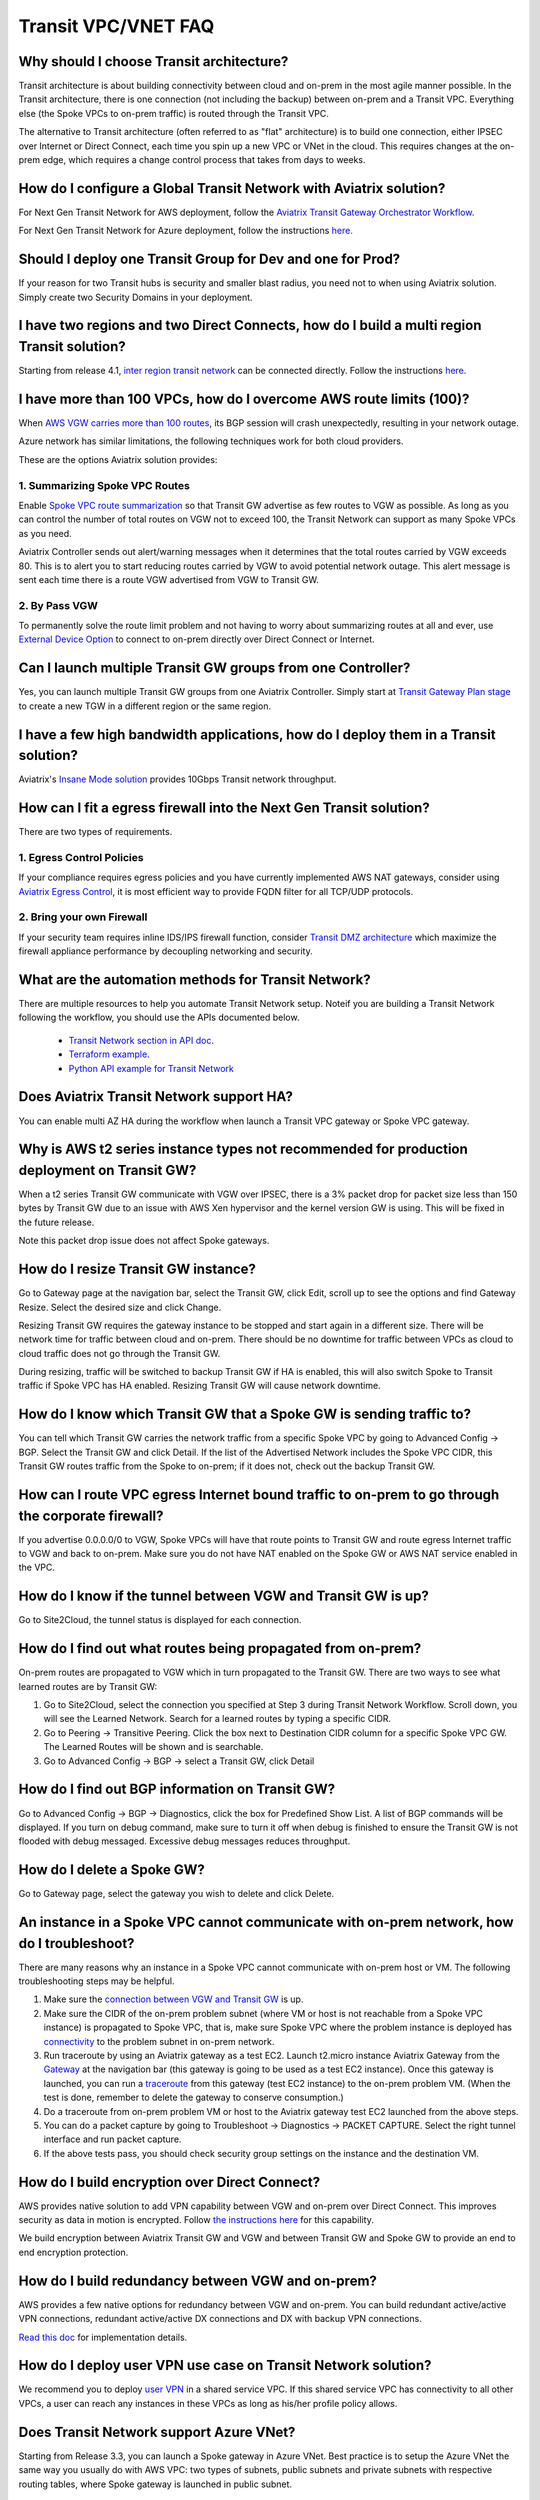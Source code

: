.. meta::
   :description: onboarding Frequently Asked Questions
   :keywords: Aviatrix Getting Started, Aviatrix, AWS

============================
Transit VPC/VNET FAQ
============================


Why should I choose Transit architecture?
-------------------------------------------

Transit architecture is about building connectivity between cloud and on-prem in the most agile manner possible. In the Transit architecture, there is one connection (not including the backup) between on-prem and a Transit VPC. Everything else (the Spoke VPCs to on-prem traffic) is routed through the Transit VPC.

The alternative to Transit architecture (often referred to as "flat" architecture) is to build one connection, either IPSEC over Internet or Direct Connect, each time you spin up a new VPC or VNet in the cloud. This requires changes at the on-prem edge, which requires a change control process that takes from days to weeks.

How do I configure a Global Transit Network with Aviatrix solution?
--------------------------------------------------------------------

For Next Gen Transit Network for AWS deployment, follow the `Aviatrix Transit Gateway Orchestrator  Workflow <https://docs.aviatrix.com/HowTos/tgw_plan.html>`_.

For Next Gen Transit Network for Azure deployment, follow the instructions `here. <https://docs.aviatrix.com/HowTos/transitvpc_workflow.html>`_ 

Should I deploy one Transit Group for Dev and one for Prod?
------------------------------------------------------------

If your reason for two Transit hubs is security and smaller blast radius, you need not to when using Aviatrix solution. Simply create two Security Domains in your deployment. 

I have two regions and two Direct Connects, how do I build a multi region Transit solution?
-------------------------------------------------------------------------------------------------

Starting from release 4.1, `inter region transit network <https://docs.aviatrix.com/HowTos/tgw_design_patterns.html#connecting-transit-gateways-in-multi-regions-multi-cloud>`_ can be connected directly. Follow the instructions `here <https://docs.aviatrix.com/HowTos/transit_gateway_peering.html#transit-gateway-peering>`_. 

I have more than 100 VPCs, how do I overcome AWS route limits (100)?
--------------------------------------------------------------------

When `AWS VGW carries more than 100 routes <https://aws.amazon.com/premiumsupport/knowledge-center/troubleshoot-bgp-vpn/>`_, its BGP session will crash unexpectedly, resulting in your network outage.

Azure network has similar limitations, the following techniques work for both cloud providers.

These are the options Aviatrix solution provides:

1. Summarizing Spoke VPC Routes
~~~~~~~~~~~~~~~~~~~~~~~~~~~~~~~~~~

Enable `Spoke VPC route summarization <https://docs.aviatrix.com/HowTos/transitvpc_faq.html#how-to-summarize-spoke-vpc-cidr-ranges>`_ so that Transit GW advertise as few routes to VGW as possible. As long as you can control the number of total routes on VGW not to exceed 100, the Transit Network can support as many Spoke VPCs as you need.

Aviatrix Controller sends out alert/warning messages when it determines that the total routes carried by VGW exceeds 80. This is to alert you to start reducing routes carried by VGW to avoid potential network outage. This alert message is sent each time there is a route VGW advertised from VGW to Transit GW.

2. By Pass VGW
~~~~~~~~~~~~~~~~

To permanently solve the route limit problem and not having to worry about summarizing routes at all and ever, use `External Device Option <https://docs.aviatrix.com/HowTos/transitgw_external.html>`_ to connect to on-prem directly over Direct Connect or Internet. 


Can I launch multiple Transit GW groups from one Controller?
-------------------------------------------------------------

Yes, you can launch multiple Transit GW groups from one Aviatrix Controller. 
Simply start at `Transit Gateway Plan stage <https://docs.aviatrix.com/HowTos/tgw_plan.html>`_ to create a new TGW in a different region or the same region.

I have a few high bandwidth applications, how do I deploy them in a Transit solution?
--------------------------------------------------------------------------------------

Aviatrix's `Insane Mode solution <https://docs.aviatrix.com/HowTos/insane_mode.html>`_ provides 10Gbps Transit network throughput. 


How can I fit a egress firewall into the Next Gen Transit solution?
----------------------------------------------------------------------

There are two types of requirements.

1. Egress Control Policies
~~~~~~~~~~~~~~~~~~~~~~~~~~~~~

If your compliance requires egress policies and you have currently implemented AWS NAT gateways, consider using `Aviatrix Egress Control <https://docs.aviatrix.com/HowTos/FQDN_Whitelists_Ref_Design.html>`_, it is most efficient way to provide FQDN filter for all TCP/UDP protocols.  

2. Bring your own Firewall
~~~~~~~~~~~~~~~~~~~~~~~~~~~

If your security team requires inline IDS/IPS firewall function, consider `Transit DMZ architecture <https://docs.aviatrix.com/HowTos/transit_dmz_faq.html>`_ which maximize the firewall appliance performance by decoupling networking and security. 


What are the automation methods for Transit Network?
-----------------------------------------------------

There are multiple resources to help you automate Transit Network setup. Noteif you are building a Transit Network following the workflow, you should use the APIs documented below.

 - `Transit Network section in API doc <http://docs.aviatrix.com/HowTos/Aviatrix_Controller_API.html>`_.

 - `Terraform example. <http://docs.aviatrix.com/HowTos/Setup_Transit_Network_Terraform.html>`_

 - `Python API example for Transit Network <https://github.com/AviatrixSystems/TransitNetworkAPI_python_example>`_

Does Aviatrix Transit Network support HA?
------------------------------------------

You can enable multi AZ HA during the workflow when launch a Transit VPC gateway or Spoke VPC gateway.

Why is AWS t2 series instance types not recommended for production deployment on Transit GW?
---------------------------------------------------------------------------------------------

When a t2 series Transit GW communicate with VGW over IPSEC, there is a 3% packet drop for packet size less than 150 bytes by Transit GW due to an issue with AWS Xen hypervisor and the kernel version GW is using. This will be fixed in the future release.

Note this packet drop issue does not affect Spoke gateways.

How do I resize Transit GW instance?
------------------------------------

Go to Gateway page at the navigation bar, select the Transit GW, click Edit, scroll up to see the options and find Gateway Resize. Select the desired size and click Change.

Resizing Transit GW requires the gateway instance to be stopped and start again in a different size. There will be network time for traffic between cloud and on-prem. There should be no downtime for traffic between VPCs as cloud to cloud traffic does
not go through the Transit GW.

During resizing, traffic will be switched to backup Transit GW if HA is enabled, this will also switch Spoke to Transit traffic if Spoke VPC has HA enabled. Resizing Transit GW will cause network downtime.

How do I know which Transit GW that a Spoke GW is sending traffic to?
----------------------------------------------------------------------

You can tell which Transit GW carries the network traffic from a specific Spoke VPC by going to Advanced Config -> BGP. Select the Transit GW and click Detail. If the list of the Advertised Network includes the Spoke VPC CIDR, this Transit GW routes traffic from the Spoke to on-prem; if it does not, check out the backup Transit GW.

How can I route VPC egress Internet bound traffic to on-prem to go through the corporate firewall?
---------------------------------------------------------------------------------------------------

If you advertise 0.0.0.0/0 to VGW, Spoke VPCs will have that route points to Transit GW and route egress Internet traffic to VGW and back to on-prem. Make sure you do not have NAT enabled on the Spoke GW or AWS NAT service enabled in the VPC.

How do I know if the tunnel between VGW and Transit GW is up?
---------------------------------------------------------------

Go to Site2Cloud, the tunnel status is displayed for each connection.

How do I find out what routes being propagated from on-prem?
------------------------------------------------------------

On-prem routes are propagated to VGW which in turn propagated to the Transit GW. There are two ways to see what learned routes are by Transit GW:

1. Go to Site2Cloud, select the connection you specified at Step 3 during Transit Network Workflow. Scroll down, you will see the Learned Network. Search for a learned routes by typing a specific CIDR.
#. Go to Peering -> Transitive Peering. Click the box next to Destination CIDR column for a specific Spoke VPC GW. The Learned Routes will be shown and is searchable.
#. Go to Advanced Config -> BGP -> select a Transit GW, click Detail

How do I find out BGP information on Transit GW?
-------------------------------------------------

Go to Advanced Config -> BGP -> Diagnostics, click the box for Predefined Show List. A list of BGP commands will be displayed. If you turn on debug command, make sure to turn it off when debug is finished to ensure the Transit GW is not flooded with debug
messaged. Excessive debug messages reduces throughput.

How do I delete a Spoke GW?
-----------------------------

Go to Gateway page, select the gateway you wish to delete and click Delete.

An instance in a Spoke VPC cannot communicate with on-prem network, how do I troubleshoot?
-------------------------------------------------------------------------------------------

There are many reasons why an instance in a Spoke VPC cannot communicate with on-prem host or VM.
The following troubleshooting steps may be helpful.

1. Make sure the `connection between VGW and Transit GW <http://docs.aviatrix.com/HowTos/transitvpc_faq.html#how-do-i-know-if-the-tunnel-between-vgw-and-transit-gw-is-up>`_ is up.

#. Make sure the CIDR of the on-prem problem subnet (where VM or host is not reachable from a Spoke VPC instance) is propagated to Spoke VPC, that is, make sure Spoke VPC where the problem instance is deployed has `connectivity <http://docs.aviatrix.com/HowTos/transitvpc_faq.html#how-do-i-find-out-what-routes-being-propagated-from-on-prem>`_ to the problem subnet in on-prem network.

#. Run traceroute by using an Aviatrix gateway as a test EC2. Launch t2.micro instance Aviatrix Gateway from the `Gateway <http://docs.aviatrix.com/HowTos/gateway.html#gateway>`_ at the navigation bar (this gateway is going to be used as a test EC2 instance). Once this gateway is launched, you can run a `traceroute <http://docs.aviatrix.com/HowTos/troubleshooting.html#network-traceroute>`_ from this gateway (test EC2 instance) to the on-prem problem VM. (When the test is done, remember to delete the gateway to conserve consumption.)

#. Do a traceroute from on-prem problem VM or host to the Aviatrix gateway test EC2 launched from the above steps.

#. You can do a packet capture by going to Troubleshoot -> Diagnostics -> PACKET CAPTURE. Select the right tunnel interface and run packet capture.

#. If the above tests pass, you should check security group settings on the instance and the destination VM.

How do I build encryption over Direct Connect?
------------------------------------------------

AWS provides native solution to add VPN capability between VGW and on-prem over Direct Connect. This improves security as data in motion is encrypted. Follow `the instructions here <https://aws.amazon.com/premiumsupport/knowledge-center/create-vpn-direct-connect/>`_ for this capability.

We build encryption between Aviatrix Transit GW and VGW and between Transit GW and Spoke GW to provide an end to end encryption protection.

How do I build redundancy between VGW and on-prem?
--------------------------------------------------

AWS provides a few native options for redundancy between VGW and on-prem. You can build redundant active/active VPN connections, redundant active/active DX connections and DX with backup VPN connections.

`Read this doc <https://aws.amazon.com/answers/networking/aws-multiple-data-center-ha-network-connectivity/>`_ for implementation details.

How do I deploy user VPN use case on Transit Network solution?
--------------------------------------------------------------

We recommend you to deploy `user VPN <http://docs.aviatrix.com/HowTos/uservpn.html>`_ in a
shared service VPC. If this shared service VPC has connectivity to all other VPCs, a user can reach any instances in these VPCs as long as his/her profile policy allows.

Does Transit Network support Azure VNet?
------------------------------------------

Starting from Release 3.3, you can launch a Spoke gateway in Azure VNet. Best practice is to
setup the Azure VNet the same way you usually do with AWS VPC: two types of subnets, public subnets and private subnets with respective routing tables, where Spoke gateway is launched in public subnet.

.. tip::

 Note in Azure there is no explicit concept for public subnet. The idea here is to setup separate subnets and respective routing tables for Aviatrix gateway and user VMs. For convenience, we use the term "public subnet" to describe the subnet where Aviatrix Spoke gateway is launched.

Such separation of subnets and routing tables provides you with the flexibility if you plan
to use Spoke gateway also for FQDN functions.

Why do I receive BGP overlapping address alert email?
-------------------------------------------------------

When Aviatrix Controller detects on-prem propagated routes overlaps or is a superset of Spoke VPC
CIDR ranges, it sends an email to admin, alerting a potential mis-configuration. Such email is
sent once when a route change event occurs, for example, when BGP routes are flapping.

The feature is enabled by default. If you wish not to receive the alert email, you can disable it.

Go to Advanced Config -> BGP -> Overlapping Alert Email. Click to disable.

How to summarize Spoke VPC CIDR ranges?
-----------------------------------------

If you have a large number of Spoke gateways attached to a Transit GW that
you are concerned about exceeding the route limit a VGW can carry (100),
you can summarize the Spoke VPC CIDRs.

Before you configure summarization, make sure your Transit network meet the `prerequisite <https://docs.aviatrix.com/HowTos/transitvpc_faq.html#what-is-the-prerequisite-to-summarize-spoke-vpc-cidrs>`_

Go to Site2Cloud, click on the connection that identifies the Transit GW and VGW. (This connection is automatically created when you complete `Step 3 at the Transit Network workflow <https://docs.aviatrix.com/HowTos/transitvpc_workflow.html#connect-the-transit-gw-to-aws-vgw>`_. The Connection Name you entered should be displayed as a Site2Cloud connection at this page.)

After you click on the connection, scroll down to "Manual BGP Advertised Network List", as shown below. Enter the summarized CIDR ranges and click Change BGP Manual Spoke Advertisement. You can enter a list of CIDRs separated by comma.

|bgp_summarize|

To disable this feature, simply remove the list to make the entry empty and then click Change BGP Manual Spoke Advertisement.


How to move a Spoke gateway to a different AZ?
----------------------------------------------

Follow the steps below:

 1. `Detach the Spoke gateway <https://docs.aviatrix.com/HowTos/transitvpc_workflow.html#remove-a-spoke-gw-from-a-transit-gw-group>`_ from the Transit Network group.
 #. Delete the Spoke gateway.
 #. Launch a new Spoke gateway in the desired AZ following the Transit Network solution workflow.
 #. `Attach <https://docs.aviatrix.com/HowTos/transitvpc_workflow.html#join-a-spoke-gw-to-transit-gw-group>`_ the Spoke gateway.

What is the prerequisite to summarize Spoke VPC CIDRs?
-------------------------------------------------------

If you see the error below when configuring `Spoke VPC CIDR manual summarization <https://docs.aviatrix.com/HowTos/transitvpc_faq.html#how-to-summarize-spoke-vpc-cidr-ranges>`_, your
Transit network is not ready for summarization.

|bgp_summarize_error|

The prerequisite for manual advertising is that all traffic from Spoke to Transit must be either on primary gateway path or backup gateway path.

Before fixing the error, click Peering page at the main navigation bar. In the example shown below,
spoke1 primary gateway is in Active state, however spoke2-hagw is in Active state.

|spoke_to_transit_inconsistent|

This inconsistency can be fixed by force switch spoke2 VPC to use primary gateway, as shown below.

|force_switchover_spoke2|

Before you can summarize Spoke VPC CIDRs, you must make sure Spoke gateways all use either primary gateway or all use backup gateway if backup is enabled. For example, in the following screen shot,
Spoke

How to build Spoke to Spoke connectivity via Transit?
------------------------------------------------------

Starting from release 3.5, Transit network supports `Connected mode. <https://docs.aviatrix.com/HowTos/site2cloud.html#connected-transit>`_ where Spoke to Spoke connectivity is built automatically.

How does Spoke gateway and VPC private DNS work together?
----------------------------------------------------------

All Aviatrix gateways use a well known public DNS server for its hostname resolutions. This is necessary as the gateway must
access services such as AWS SQS to retrieve messages from the Controller and the accessibility cannot depend on underline connectivity.
This is true even when a VPC has private DNS configured via its DHCP options, that is, while all EC2 instances use the private DNS
to resolve hostnames, Aviatrix gateways use a well known public DNS for its own hostname resolution needs.

On the other hand, Aviatrix also provides a feature `"Use VPC/VNet DNS Server" <https://docs.aviatrix.com/HowTos/gateway.html#use-vpc-vnet-dns-server>`_ which allows you to force the Aviatrix gateways to use a private DNS server. This is useful in certain usecases, for example, the organizations' Splunk server is hosted on prem with a private IP address. Another usecase is when Aviatrix Egress FQDN is enabled for non HTTP/HTTPS ports, the Aviatrix gateway must use the VPC's DHCP option in order to accurately obtain the IP address
of a given hostname.

There is a caveat when the "Use VPC/VNet DNS Server" is applied to a Spoke gateway where the custom DNS server is on-prem or is only reachable through the IPSEC tunnels.

If the Spoke gateway has HA enabled, it will have a issue when "Use VPC/VNet DNS Server" feature is applied to the primary Spoke gateway. After the initial
configuration, the system should work as intended. However if a primary Spoke gateway fail over to backup gateway, and
the system attempts to fail back again, it will have problem.

The reason is that
the Aviatrix primary gateway, after the first fail over, has lost connectivity to the private DNS since the tunnel is down. However
the primary gateway must first obtain messages from the AWS SQS sent by the Controller to execute and reestablish the tunnel.
Therefore the Spoke gateway will be stuck and the tunnel will remain down. The situation can be resolved by disabling the "Use VPC/VNet DNS Server" on the Spoke gateway.

As a rule of thumb, in a Transit Network, if you like to have the Aviatrix gateways use a private DNS server, this DNS server must be
reachable regardless of the network tunnel status.

How does the Aviatrix Transit Network solution differ from Cisco's CSR-based solution?
----------------------------------------------------------------------------------------
They differ in the following areas:

 - **Central Control** - With the Aviatrix solution, the Aviatrix Controller is the single pane of glass for all networking in the cloud.

 - **AWS Transit Gateway Integration** If you have AWS deployment, Aviatrix Next Gen Transit integrates with AWS TGW seamlessly for high bandwidth Spoke VPC connection. Customers who do not require end to end encryption can now use TGW native service to connect the Spoke VPCs.

 - **Network Segmentation** - In the CSR-based solution, all Spoke VPCs have connectivity to each other through the Transit GW, even though these Spoke VPCs belong to different AWS accounts or business teams. In contrast, in the Aviatrix solution the Spoke VPCs have no connectivity to each other, by default. Connectivity is built by design. With the TGW integration, you can customize the `Security Domains <https://docs.aviatrix.com/HowTos/tgw_faq.html#what-is-a-security-domain>`_ to meet your segmentation requirements.

 - **Connectivity Efficiency** - In the Aviatrix solution, traffic between any two Spoke VPCs can be routed via TGW or directly, as opposed to going through the instance based Transit GW as required by the CSR-based solution. Decoupling the different traffic streams reduces performance bottlenecks and removes single failure points.

 - **No unwanted route propagation** - Since Spoke VPCs run BGP in CSR solution, if a Spoke VPC also connects to a partner network via VGW, the partner network routes could be propagated to your own on-prem network.

 - **Simplicity** - In Aviatrix's solution, BGP is only deployed between Transit GW and VGW. No Spoke VPCs run BGP. Simplicity leads to stability. Workflow-based, step-by-step instructions help you build out a Transit VPC solution in minutes.

 - **Monitoring** - The Aviatrix solution integrates with Splunk, Sumo, remote syslog, ELK and DataDog to forward events from gateways to your favorite central logging service.

 - **Scalable** - AWS has various limits in its infrastructure, such as a route entry limit of 100. This limits how many on-prem CIDRs and VPC CIDRs can be carried on a Transit GW. The Aviatrix solution overcomes that limitation.

For a fun read, here is a `blog on the differences <https://www.aviatrix.com/blog/aviatrix-global-transit-solution-differ-csr-solution/>`_



.. |bgp_summarize| image:: transitvpc_faq_media/bgp_summarize.png
   :scale: 30%

.. |bgp_summarize_error| image:: transitvpc_faq_media/bgp_summarize_error.png
   :scale: 30%

.. |force_switchover_spoke2| image:: transitvpc_faq_media/force_switchover_spoke2.png
   :scale: 30%

.. |spoke_to_transit_inconsistent| image:: transitvpc_faq_media/spoke_to_transit_inconsistent.png
   :scale: 30%

.. disqus::

